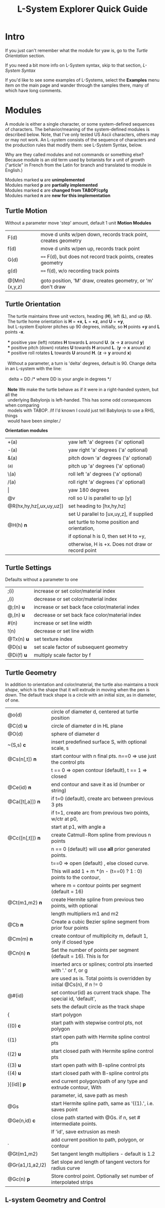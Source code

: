 #+TITLE: L-System Explorer Quick Guide
* Intro
If you just can't remember what the module for yaw is, go to the [[*Turtle Orientation][Turtle Orientation]] section.

If you need a bit more info on L-System syntax, skip to that section, [[*L-System Syntax][L-System Syntax]]

If you'd like to see some examples of L-Systems, select the *Examples* menu
item on the main page and wander through the samples there, many of which 
have long comments.

* Modules
   A module is either a single character, or some system-defined
sequences of characters. The behavior/meaning of the system-defined
modules is described below.  Note, that I've only tested US Ascii
characters, others may or may not work. An L-system consists of the
sequence of characters and the production rules that modify them: see
L-System Syntax, below.

   Why are they called modules and not commands or something else?
Because module is an old term used by botanists for a unit of growth 
("article" in French from the Latin for branch and translated to 
module in English.)

#+BEGIN_VERSE
Modules marked *u* are *unimplemented*
Modules marked *p* are *partially implemented*
Modules marked *c* are *changed from TABOP/cpfg*
Modules marked *n* are *new for this implementation*
#+END_VERSE

** Turtle Motion
   Without a parameter move 'step' amount, default 1 unit
 *Motion Modules*
| F(d)         | move d units w/pen down, records track point, creates geometry |
| f(d)         | move d units w/pen up, records track point                     |
| G(d)         | ====  F(d), but does not record track points, creates geometry |
| g(d)         | ====  f(d), w/o recording track points                         |
|              |                                                                |
| @[Mm](x,y,z) | goto position, 'M' draw, creates geometry, or 'm' don't draw   |


** Turtle Orientation
#+BEGIN_VERSE
  The turtle maintains three unit vectors, heading (*H*), left (*L*), and up (*U*).
  The turtle home orientation is *H* = *+x*, *L* = *+z*, and *U* = *+y*,
  but L-system Explorer pitches up 90 degrees, initially, so *H* points *+y* and *L* points *-x*.

  *** positive yaw (left) rotates *H* towards *L* around *U*. (*x* -> *z* around *y*)
  *** positive pitch (down) rotates *U* towards *H* around *L*. (*y* -> *x* around *z*)
  *** positive roll rotates *L* towards *U* around *H*. (*z* -> *y* around *x*)

  Without a parameter, a turn is 'delta' degrees, default is 90. Change delta
in an L-system with the line:

   delta = DD        ​/* where DD is your angle in degrees *​/

  *Note* We make the turtle behave as if it were in a right-handed system, but all the 
  underlying Babylonjs is left-handed. This has some odd consequences when comparing 
  models with TABOP. /If I'd known I could just tell Babylonjs to use a RHS, things 
  would have been simpler./
#+END_VERSE
  *Orientation modules*
| +(a)                    | yaw left 'a' degrees    ('a' optional) |
| -(a)                    | yaw right 'a' degrees   ('a' optional) |
| &(a)                    | pitch down 'a' degrees  ('a' optional) |
| ^(a)                    | pitch up 'a' degrees    ('a' optional) |
| \(a)                    | roll left 'a' degrees   ('a' optional) |
| /(a)                    | roll right 'a' degrees  ('a' optional) |
| \vert                   | yaw 180 degrees                                   |
| @v                      | roll so U is parallel to up [y]                   |
| @R(hx,hy,hz[,ux,uy,uz]) | set heading to [hx,hy,hz]                         |
|                         | set U parallel to [ux,uy,z], if supplied          |
| @H(h)               *n* | set turtle to home position and orientation,      |
|                         | if optional h is 0, then set H to +y,         |
|                         | otherwise, H is +x. Does not draw or record point |

** Turtle Settings
  Defaults without a parameter to one
| ;(i)       | increase or set color/material index           |
| ,(i)       | decrease or set color/material index           |
| @;(n) *u*  | increase or set back face color/material index |
| @,(n) *u*  | decrease or set back face color/material index |
| #(n)       | increase or set line width                     |
| !(n)       | decrease or set line width                     |
| @Tx(n) *u* | set texture index                              |
| @D(s) *u*  | set scale factor of subsequent geometry        |
| @Di(f) *u* | multiply scale factor by f                     |

** Turtle Geometry
In addition to orientation and color/material, the turtle also maintains a /track shape/,
which is the shape that it will extrude in moving when the pen is down. The default track
shape is a circle with an initial size, as in diameter, of one.
| @o(d)            | circle of diameter d, centered at turtle position                       |
| @C(d) *u*        | circle of diameter d in HL plane                                        |
| @O(d)            | sphere of diameter d                                                    |
| ~(S,s) *c*       | insert predefined surface S, with optional scale, s                     |
| @Cs(n[,t]) *n*   | start contour with n final pts. n==0 => use just the control pts        |
|                  | t ​=​= 0 => open contour (default), t =​= 1 => closed                      |
| @Ce(id) *n*      | end contour and save it as id (number or string)                        |
| @Ca([t[,a]]) *n* | if t=0 (default), create arc between previous 3 pts                     |
|                  | if t=1, create arc from previous two points, w/ctr at p0,               |
|                  | start at p1, with angle a                                               |
| @Cc([n[,t]]) *n* | create Catmull-Rom spline from previous n points                        |
|                  | n == 0 (default) will use *all* prior generated points.                 |
|                  | t==0 => open (default) , else closed curve.                             |
|                  | This will add 1 + m *(n - (t==0) ? 1 : 0) points to the contour,        |
|                  | where m = contour points per segment (default = 16)                     |
| @Ct(m1,m2) *n*   | create Hermite spline from previous two points, with optional           |
|                  | length multipliers m1 and m2                                            |
| @Cb    *n*       | Create a cubic Bezier spline segment from prior four points             |
| @Cm(m) *n*       | create contour of multiplicity m, default 1, only if closed type        |
| @Cn(n) *n*       | Set the number of points per segment (default = 16). This is for        |
|                  | inserted arcs or  splines; control pts inserted with '.' or f, or g     |
|                  | are used as is. Total points is overridden by initial @Cs(n), if n != 0 |
| @#(id)           | set contour(id) as current track shape. The special id, 'default',      |
|                  | sets the default circle as the track shape                              |
| {                | start polygon                                                           |
| {(0)  *c*        | start path with stepwise control pts, not polygon                       |
| {(1)             | start open path with Hermite spline control pts                         |
| {(2) *u*         | start closed path with Hermite spline control pts                       |
| {(3) *u*         | start open path with B-spline control pts                               |
| {(4) *u*         | start closed path with B-spline control pts                             |
| }[(id)] *p*      | end current polygon/path of any type and extrude contour, With          |
|                  | parameter, id, save path as mesh                                        |
| @Gs              | start Hermite spline path, same as '{(1).', i.e. saves point            |
| @Ge(n,id) *c*    | close path started with @Gs. if n, set # intermediate points.           |
|                  | If 'id', save extrusion as mesh                                         |
| .                | add current position to path, polygon, or contour                       |
| @Gt(m1,m2)       | Set tangent length multipliers - default is 1.2                         |
| @Gr(a1,l1,a2,l2) | Set slope and length of tangent vectors for radius curve                |
| @Gc(n)       *p* | Store control point. Optionally set number of interpolated strips       |


** L-system Geometry and Control
| [               | start branch, pushing state onto stack    |
| ]               | end branch, popping branch state stack    |
| % *p*           | cut modules to end of branch              |
| $(id,scale) *c* | push current Lsystem and use sub-Lsystem id   |
| $               | end current sub-Lsystem, return to previous  |
  
* L-System Syntax
** Rule-based systems
An L-System is a rule-based object defined on a set of symbols; formal grammars
are available in the literature, e.g. [[http://algorithmicbotany.org/papers/hanan.dis1992.pdf][Hanan thesis]]. Here, we'll be far less
strict, and attempt to describe how to create one.

In outline, you begin with an axiom, which is a sequence of symbols called
'modules', and provide a set of rules, called, productions, which modify the
axiom based which production matches the module currently encountered. Some
strict L-systems can be evaluated in parallel, but this implementation cannot do
that. We evaluate strictly from left to right, with some caveats. Note that
context dependenct rules do not strictly rule out parallel evaluation, but
variables, both global and local make it difficult and, in some cases,
impossible to avoid nonsensical results.

Evaluation procedes in steps: the entire input string/axiom is completely
rewritten before the next step. When all modules have been evaluated and
substitutions made, the result string becomes the input for the next evaluation
step.
*** Modules
 A module is one of
 - a single, case-sensitive character,
 - a single, case-sensitive character with a parenthesised argument list,
   i.e. it looks like a function call, 
 - a system-defined sequence starting with @, which may contain more than one 
   character. 

Modules with arguments are called parameterized modules. In the case of context
matching (see below), a parameterized module with the same character as a
non-parameterized module will not match. The arguments are typically numeric,
but in some system-provided modules they may be strings, or, potentially, any
valid Javascript object. Examples:

  : aAa(1)A(1)  is an L-System string with four different modules: a, A, a(1), A(1)

   The system-defined modules implement branching and the turtle interpretation
of the L-system. Their behavior can't be overridden, but the matching and
production rules apply equally to them. Many system-defined modules are multi-
character sequences starting with @, such as @#(id). Perhaps, I'll add a user-
defined multi-character module, say, @Uxyz(...).

   The arguments of parametric modules in the axiom are constant values. In the
predecessor they are dummy variables, and in the successor, they may be
constants, variables, or expressions which are evaluated before being
substituted into the result string as constant values. The actual value of the
parameter is substituted into the dummy variable at match time.

*** Axiom
   This is the starting sequence of modules, and can be any valid
sequence. The L-system is evaluted in discreet steps, where every module
is evaluated in each step. So, you can think of the axiom as the
starting point of each interation, but we will refer to it as the
result 'string'. If you define a derivation length, we will do that many
interations, otherwise the result is just the axiom.  Declare the axiom
like this:

   axiom: <modules>

   e.g. an axiom with three modules:

   axiom: CA(10)B

*** Productions
   A production has two main parts, the predecessor and the successor,
which most simply is:

  : P --> S

where P is a single module and S is a sequence of one or more modules
which will replace P in the axiom. 

The default rule, if no production matches, is to move the module to the result string, i.e.:

   : P --> P

As a special case, if S is "*", then, P will be removed from the string.

The predecessor can be more complicated though, and more formally is:

  : [left-context < ] strict-predecessor [ > right-context] [ : condition ]

Things in brackets may be omitted. In addition, the condition may be more complex, see below.  

Finally, note the header line after parsing, which tells you exactly what the parser saw: 

   : rules:= {pre, strict, post} {cond} {succ} {scope}

The {scope} term just tells you what variables, if any, are in scope for each production,
and is only there for information.

*** Production Contexts
   Context-sensitive matching is optional, and is based on what precedes or
follows a module, or both, reading the string from left to right. The left context 
is separated from the strict predecessor by '<', and the right context by 
the '>' characters. Example:

   : abc < d > efg  , which matches d in the string, ...abcdef...

   Branches introduce an apparent non-locality in matching; consider the
following predecessor and strings:

#+BEGIN_EXAMPLE
   predecessor:   a < b > c

   string 1:     aaa[bc]ddd    *matches*
   string 2:     aaa[b]cddd    *does NOT match*
   string 3:     [aaa]bcddd    *does NOT match*
#+END_EXAMPLE

   The way to think about this is that the right bracket, ], denotes the
end of a branch, which, topologically, is not next to whatever follows it
in the string representation of the tree. The left bracket, [, starts a
branch, so the immediate neighbors of 'a' are 'b' and 'd' in string 1. For
string 1, the predecessor, a > d,  would also match.

   It is possible to control which modules should be used in matching with the 
directives, *include:* and *exclude:*. For example, 

   : exclude: FG

    Tells the matcher to ignore and skip, the modules F or G if they are encountered
when looking for a match, e.g.:

   : a < b , given the string aFGFGb, would produce a match.

    Conversely, it is possible to consider only certain modules by using the include
directive:

   :  include: ab

then, only a and be are considered when matching, so, "a < b" matches any string
where "a" precedes "b" with any intervening modules, except for the branching rules, above.

*** Matching Order
   Rules are matched in top-down order, with the caveat that the
most-specific match which occurs first will be used. This means the rule
which has the longest context. Example, given the following rules:

#+BEGIN_EXAMPLE
   p1: a --> aa
   p2: b(i) < a --> c
   p3: bb(i) < a : i < 10 --> d
   p4: bb(i) < a : i < 5 --> c

   and the string, bbb(4)a, the result will be: 

   bbb(4)d
#+END_EXAMPLE

   because p3 is more specific, i.e. it has a longer context, than p1 or p2, 
   and has the same specificity as p4, but it comes first.

*** Conditional Tests
   The simplest condition is a test, which is an expression
that returns true or false and follows mathjs syntax and expression
rules. For example:

  : A(i) : i<10 --> F(i)A(i+1)

If the string were  BCA(1), it would be expanded to BCF(1)A(2).

However, since a condition is 

   : [pre-condition] test [post-condition]

 where both pre- and post-condition have the format {expression} or are empty. 
Again, an expression is any valid mathjs expression that can use dummy variables
in the current production, or local or global variables. The pre-condition is 
evaluated before the test, so you can compute values needed for the test. 
The post-condition is evaluated after both the pre-condition and the test
and can be used to compute substitutions in the successor after a successful
test. It's possible to use the post-condition without either pre-condition
or test by inserting a '*' for the test:

#+BEGIN_EXAMPLE
   v=0
   axiom: bbb(4)a
   bb(i) < a : * {v=i} -> d(v)
#+END_EXAMPLE

In the UI, the parse of this system is shown as:

#+BEGIN_EXAMPLE
   axiom = bbb(4)a
   rules:= {pre, strict, post} {cond} {succ} {scope}
   {b,b(i),a,}{,true,v=i}{d(v)}{has scope}
#+END_EXAMPLE

Here, the condition is shown as {,true,v=i}, where the pre-condition
is empty, test is true, and the post-condition is v=i.

Evaluating the L-system results in: 

   : bbb(4)d(4)

** Pre-parsing
   Before parsing, the L-system text is run through a JavaScript cpp-like
parser which handles comments and macro defines. After that, all empty
lines and removed and the system is parsed. See [[https://github.com/acgessler/cpp.js/blob/master/Readme.md][cpp.js README]] for
details on how this differs from standard CPP.
*** Comments
   C-style comments, '/​* stuff, including newline */​' are
   supported.\\ Single-line '//' style comments are not - they conflict
   with L-system module syntax.
*** Defines
   Lines that start with '#define macro value', 'macro' being some word,
create standard C-style macros where 'macro' is replaced with 'value' in
the L-system before parsing starts. They are not as powerful as cpp.
** Settings
   Before the axiom is specified, settings variables can be set for the
L-system.  The following settings can be used to control default/initial
L-system values, using standard syntax, i.e. var = value. Multiple
settings on the same line must be separated by a semi-colon. *Note* that
the view setting is a JS object with the properties 'position' and
'target', whose values are JS arrays of X,Y,Z coordinates.
|------------+----------------------------------------------------------------|
| *stemsize* | width of extrusion. default: 0.1                               |
| *delta*    | angle in degrees of yaw, pitch, and roll. default: 90          |
| *step*     | distance traveled by F,f,G,g modules. default: 1               |
| *view*     | *position:* 3D position of viewer/camera.                      |
|            | *target:* 3D position of view/camera target.                   |
|            | e.g. view = {position: [20,20,5], target: [0,8,0]}             |
|            | --- or ---                                                     |
|            | auto: direction                                                |
|            | where direction is one of 'X', '-X', 'Y', '-Y', 'Z', '-Z', or  |
|            | a direction array defining where the camera position should    |
|            | be. The target is always the center of the bounding sphere     |
|            | of the drawn geometry and the distance from the target is      |
|            | about twice the radius of the bounding sphere.                 |
|            | e.g. view = {auto: 'y'} will look down on the XY plane. Note,  |
|            | case-insensitivity and quotes.                                 |
|            | --- or ---                                                     |
|            | view = {auto: [1,1,1]} will place the camera on a line through |
|            | the target center parallel to the vector 1,1,1, looking at the |
|            | target                                                         |
|            | The default view is {auto: 'X'}                                |

** Variables
   Variables used in the L-system can be set and used in the rules. If
you define and set a variable before the lsystem: keyword, it will be
global across the main L-system and any sub-L-systems. If the variable
is set after the lsystem: keyword, it is local to that L-system. Module
parameter variables are local to the rule they are used in.  However,
since global and L-system local variables can be used in rule
expressions along with module parameters, it's best not to have name
conflicts.  For example if you have a parameterized module like, A(t),
then defining a global or L-system scope variable, t, may cause you
grief. LS Explorer uses a dynamic scoping mechanism where it looks for
variables first in rule scope, then L-system scope, and, finally, global
scope.
** Expressions
   Expressions occur in tests, parameters, and pre/post test; they
 follow mathjs syntax: [[https://mathjs.org/docs/expressions/syntax.html][Expression syntax for mathjs]].

  Of particular note, are the logical operators which must be written
  explicitly as

  |*and* |   instead of *'&&'*|
  |*or* |  instead of *'\vert\vert'*|
  |*not* |   instead of *'!'*|

for example:
  : (t > 0) and not u, instead of  (t > 0) && !u

* UI and controls
  - subject to constant change -
** L-system controls
  Here, you can load an L-system file from disk or enter one manually in
  the text area.  Below the choose file entry are controls to build,
  step, parse, rewrite, and draw the L-system.
 - *Choose File* allows you to load an lsystem locally. It is a text file, 
   typically with a .ls extension
 - *Save LS* allows you to save the L-system text file.

 - *Build* will clear geometry, reset the turtle, re-parse, and rewrite the 
   L-system  before drawing.
 - *Step* will do one iteration step of the the L-system, i.e. one rewrite
   step and one draw, no matter how many interations are specified in
   the L-system spec. As a special case, if the *Parse* button is used
   to reparse and recreate the L-system, *Step* will initially write and
   interpret just the axiom; subsequent steps will clear the previous
   geometry, rewrite one step of the L-system, and redraw it.
 - *Parse* this button will parse whatever text is in the L-system source area,
   re-create the current L-system and show the result in the L-system
   Expansion text box. If you make changes to the L-system, choose this
   first.
 - *Rewrite* will rewrite the parsed L-system, and, again, place the result
   in the L-system Expansion box.
 - *Draw* will interpret the expanded system and draw the geometry on the
   canvas. Note, that *Draw* neither clears, nor resets any previously 
   drawn geometry.
 - *Gen Code* causes the interpretation to generate the turtle code that
   it uses to draw the geometry. This is simpler in single turtle
   mode. This should run standalone (with the Turtle3d class) to
   generate the geometry
 - *Save LS file* allows you to save the text of the L-system description 
   as a .ls file.
 - *Save Model* allows you to save drawn geometry to a .babylon or GLTF/GLB file.
 - *MultiTurtle?* is a checkbox to turn this mode on/off. When on, the
   interpretation/drawing creates a new turtle for each branch and then
   gives each turtle one step on its branch in a round-robin draw mode.
   When a turtle reaches the end of the branch it is destroyed. This mode
   typically appears more natural, however there are several operations,
   including TABOP nested polygon productions, that do not work in this
   mode, so it's best to turn it off if things look wonky.

Below the L-system source box are status and more controls:

 - *L-system status:* |X|Y|Z| , where X is the number of iterations/expansions
   of the axiom; Y is the number of modules in the L-system expansion,
   and Z is the number of modules that have been interpreted/drawn. This
   last box will turn green when drawing is complete.
 - *Draw Speed* is an input to control the drawing speed in modules/frame. 
   It defaults to 200 and runs from 1 to 500. Higher rates tend to bog
   down the browser.
 - *Save Code* allows you to save that generated code as a GLB or BABYLON file.
** Turtle controls
  Below the L-system controls are the turtle controls. To the right of
  the label, "Turtle Controls" is a widget that will expand and collapse
  the controls. The first expansion is a buttonbar that controls the
  default turtle. If you open the Javascript console, you can directly
  enter Turtle3d commands to get an idea for how it works. You can also
  turn on the Gen Code mode to get examples of how the turtle is used.

 - *Hide/Show* will hide or show the turtle shape, which is a mini axis of the 
   HLU system of the turtle. Note that the size of the turtle axes is 0.5 units.
 - *Home* moves the turtle back to 0,0,0 and orients it along the axes.
 - *Reset* is the same as *Clear* and *Home*
 - *Clear* will clear all the geometry generated by the turtle(s).
 - *Look at Turtle* orients the camera so the turtle is in the center of 
   view, or you can pick the origin, or the center of the drawn geometry
   bounding sphere.
 - *Show/Hide Color Table* displays the current color/material table
** Scene Controls   
   Here you can toggle visibility of the Ground, Sky, coordinate axes,
   and gridded planes on the primary axes. The latter can help to debug
   size issues.You can also 'look at' the turtle, the current origin for
   the turtle, or the center of the mesh bounding sphere: helpful if
   you've lost track of where you are when navigating around.
-----

